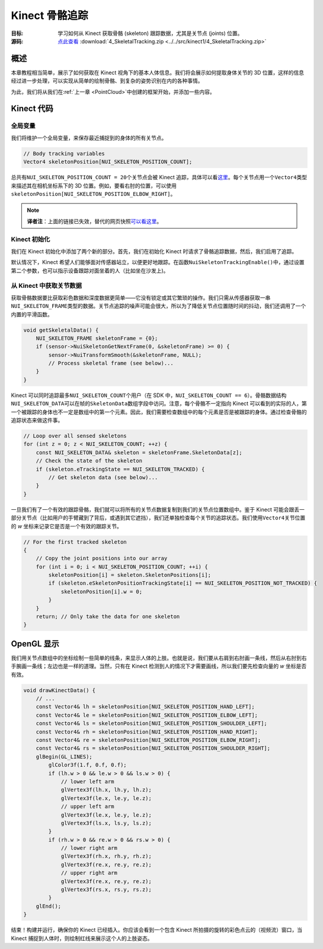 Kinect 骨骼追踪
===================


:目标: 学习如何从 Kinect 获取骨骼 (skeleton) 跟踪数据，尤其是关节点 (joints) 位置。

:源码: `点此查看 <https://github.com/XinArkh/kinect-tutorials-zh/tree/master/src/kinect1/4_SkeletalTracking>`_    :download:`4_SkeletalTracking.zip <../../src/kinect1/4_SkeletalTracking.zip>`


概述
-------

本章教程相当简单，展示了如何获取在 Kinect 视角下的基本人体信息。我们将会展示如何提取身体关节的 3D 位置，这样的信息经过进一步处理，可以实现从简单的绘制骨骼、到复杂的姿势识别在内的各种事情。

为此，我们将从我们在\ :ref:`上一章 <PointCloud>`\ 中创建的框架开始，并添加一些内容。


Kinect 代码
--------------


全局变量
+++++++++++

我们将维护一个全局变量，来保存最近捕捉到的身体的所有关节点。

.. code:: cpp

    // Body tracking variables
    Vector4 skeletonPosition[NUI_SKELETON_POSITION_COUNT];

总共有\ ``NUI_SKELETON_POSITION_COUNT = 20``\ 个关节点会被 Kinect 追踪，具体可以看\ `这里 <https://msdn.microsoft.com/en-us/library/nuiskeleton.nui_skeleton_position_index.aspx>`_\ 。每个关节点用一个\ ``Vector4``\ 类型来描述其在相机坐标系下的 3D 位置。例如，要看右肘的位置，可以使用\ ``skeletonPosition[NUI_SKELETON_POSITION_ELBOW_RIGHT]``\ 。

.. note::

    **译者注**：上面的链接已失效，替代的网页快照\ `可以看这里 <https://web.archive.org/web/20130423073048/http://msdn.microsoft.com/en-us/library/nuiskeleton.nui_skeleton_position_index.aspx>`_\ 。


Kinect 初始化
++++++++++++++++

我们在 Kinect 初始化中添加了两个新的部分。首先，我们在初始化 Kinect 时请求了骨骼追踪数据，然后，我们启用了追踪。

.. code: cpp

    bool initKinect() {
        // ...
        sensor->NuiInitialize(
                NUI_INITIALIZE_FLAG_USES_DEPTH_AND_PLAYER_INDEX
              | NUI_INITIALIZE_FLAG_USES_COLOR
              | NUI_INITIALIZE_FLAG_USES_SKELETON);


        sensor->NuiSkeletonTrackingEnable(
            NULL,
            0     // NUI_SKELETON_TRACKING_FLAG_ENABLE_SEATED_SUPPORT for only upper body
        );
        // ...
    }

默认情况下，Kinect 希望人们能够面对传感器站立，以便更好地跟踪。在函数\ ``NuiSkeletonTrackingEnable()``\ 中，通过设置第二个参数，也可以指示设备跟踪对面坐着的人（比如坐在沙发上)。


从 Kinect 中获取关节数据
++++++++++++++++++++++++++++++

获取骨骼数据要比获取彩色数据和深度数据更简单——它没有锁定或其它繁琐的操作。我们只需从传感器获取一串\ ``NUI_SKELETON_FRAME``\ 类型的数据。关节点追踪的噪声可能会很大，所以为了降低关节点位置随时间的抖动，我们还调用了一个内置的平滑函数。

.. code:: cpp

    void getSkeletalData() {
        NUI_SKELETON_FRAME skeletonFrame = {0};
        if (sensor->NuiSkeletonGetNextFrame(0, &skeletonFrame) >= 0) {
            sensor->NuiTransformSmooth(&skeletonFrame, NULL);
            // Process skeletal frame (see below)...
        }
    }

Kinect 可以同时追踪最多\ ``NUI_SKELETON_COUNT``\ 个用户（在 SDK 中，\ ``NUI_SKELETON_COUNT == 6``\ ）。骨骼数据结构\ ``NUI_SKELETON_DATA``\ 可以在帧的\ ``SkeletonData``\ 数组字段中访问。注意，每个骨骼不一定指向 Kinect 可以看到的实际的人，第一个被跟踪的身体也不一定是数组中的第一个元素。因此，我们需要检查数组中的每个元素是否是被跟踪的身体。通过检查骨骼的追踪状态来做这件事。

.. code:: cpp

            // Loop over all sensed skeletons
            for (int z = 0; z < NUI_SKELETON_COUNT; ++z) {
                const NUI_SKELETON_DATA& skeleton = skeletonFrame.SkeletonData[z];
                // Check the state of the skeleton
                if (skeleton.eTrackingState == NUI_SKELETON_TRACKED) {
                    // Get skeleton data (see below)...
                }
            }

一旦我们有了一个有效的跟踪骨骼，我们就可以将所有的关节点数据复制到我们的关节点位置数组中。鉴于 Kinect 可能会跟丢一部分关节点（比如用户的手臂藏到了背后，或遇到其它遮挡），我们还单独检查每个关节的追踪状态。我们使用\ ``Vector4``\ 关节位置的 *w* 坐标来记录它是否是一个有效的跟踪关节。

.. code:: cpp

                // For the first tracked skeleton
                {
                    // Copy the joint positions into our array
                    for (int i = 0; i < NUI_SKELETON_POSITION_COUNT; ++i) {
                        skeletonPosition[i] = skeleton.SkeletonPositions[i];
                        if (skeleton.eSkeletonPositionTrackingState[i] == NUI_SKELETON_POSITION_NOT_TRACKED) {
                            skeletonPosition[i].w = 0;
                        }
                    }
                    return; // Only take the data for one skeleton
                }


OpenGL 显示
---------------

我们用关节点数组中的坐标绘制一些简单的线条，来显示人体的上肢。也就是说，我们要从右肩到右肘画一条线，然后从右肘到右手腕画一条线；左边也是一样的道理。当然，只有在 Kinect 检测到人的情况下才需要画线，所以我们要先检查向量的 *w* 坐标是否有效。

.. code:: cpp

    void drawKinectData() {
        // ...
        const Vector4& lh = skeletonPosition[NUI_SKELETON_POSITION_HAND_LEFT];
        const Vector4& le = skeletonPosition[NUI_SKELETON_POSITION_ELBOW_LEFT];
        const Vector4& ls = skeletonPosition[NUI_SKELETON_POSITION_SHOULDER_LEFT];
        const Vector4& rh = skeletonPosition[NUI_SKELETON_POSITION_HAND_RIGHT];
        const Vector4& re = skeletonPosition[NUI_SKELETON_POSITION_ELBOW_RIGHT];
        const Vector4& rs = skeletonPosition[NUI_SKELETON_POSITION_SHOULDER_RIGHT];
        glBegin(GL_LINES);
            glColor3f(1.f, 0.f, 0.f);
            if (lh.w > 0 && le.w > 0 && ls.w > 0) {
                // lower left arm
                glVertex3f(lh.x, lh.y, lh.z);
                glVertex3f(le.x, le.y, le.z);
                // upper left arm
                glVertex3f(le.x, le.y, le.z);
                glVertex3f(ls.x, ls.y, ls.z);
            }
            if (rh.w > 0 && re.w > 0 && rs.w > 0) {
                // lower right arm
                glVertex3f(rh.x, rh.y, rh.z);
                glVertex3f(re.x, re.y, re.z);
                // upper right arm
                glVertex3f(re.x, re.y, re.z);
                glVertex3f(rs.x, rs.y, rs.z);
            }
        glEnd();
    }

结束！构建并运行，确保你的 Kinect 已经插入。你应该会看到一个包含 Kinect 所拍摄的旋转的彩色点云的（视频流）窗口，当 Kinect 捕捉到人体时，则绘制红线来展示这个人的上肢姿态。